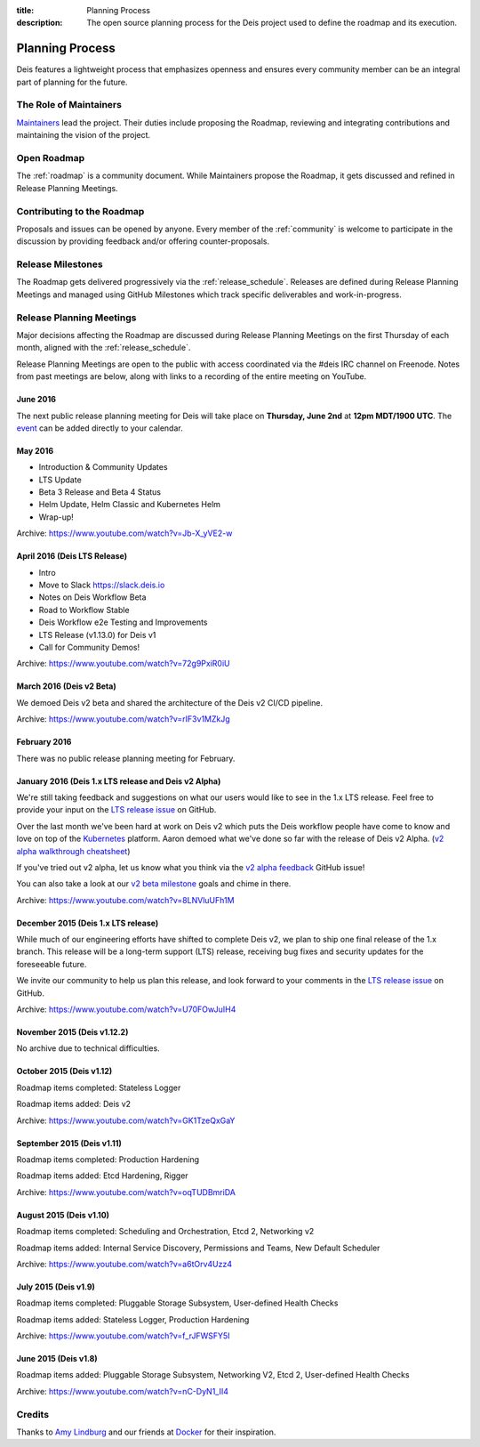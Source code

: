 :title: Planning Process
:description: The open source planning process for the Deis project used to define the roadmap and its execution.

.. _planning:

Planning Process
================
Deis features a lightweight process that emphasizes openness and ensures every community member can be an integral part of planning for the future.

The Role of Maintainers
-----------------------
`Maintainers`_ lead the project. Their duties include proposing the Roadmap, reviewing and integrating contributions and maintaining the vision of the project.

Open Roadmap
------------
The :ref:`roadmap` is a community document. While Maintainers propose the Roadmap, it gets discussed and refined in Release Planning Meetings.

Contributing to the Roadmap
---------------------------
Proposals and issues can be opened by anyone. Every member of the :ref:`community` is welcome to participate in the discussion by providing feedback and/or offering counter-proposals.

Release Milestones
------------------
The Roadmap gets delivered progressively via the :ref:`release_schedule`.  Releases are defined during Release Planning Meetings and managed using GitHub Milestones which track specific deliverables and work-in-progress.

Release Planning Meetings
-------------------------
Major decisions affecting the Roadmap are discussed during Release Planning Meetings on the first Thursday of each month, aligned with the :ref:`release_schedule`.

Release Planning Meetings are open to the public with access coordinated via the #deis IRC channel on Freenode.
Notes from past meetings are below, along with links to a recording of the entire meeting on YouTube.


June 2016
~~~~~~~~~

The next public release planning meeting for Deis will take place on
**Thursday, June 2nd** at **12pm MDT/1900 UTC**. The `event`_ can be added
directly to your calendar.

May 2016
~~~~~~~~

- Introduction & Community Updates
- LTS Update
- Beta 3 Release and Beta 4 Status
- Helm Update, Helm Classic and Kubernetes Helm
- Wrap-up!

Archive: https://www.youtube.com/watch?v=Jb-X_yVE2-w

April 2016 (Deis LTS Release)
~~~~~~~~~~~~~~~~~~~~~~~~~~~~~

- Intro
- Move to Slack https://slack.deis.io
- Notes on Deis Workflow Beta
- Road to Workflow Stable
- Deis Workflow e2e Testing and Improvements
- LTS Release (v1.13.0) for Deis v1
- Call for Community Demos!

Archive: https://www.youtube.com/watch?v=72g9PxiR0iU

March 2016 (Deis v2 Beta)
~~~~~~~~~~~~~~~~~~~~~~~~~

We demoed Deis v2 beta and shared the architecture of the Deis v2 CI/CD pipeline.

Archive: https://www.youtube.com/watch?v=rIF3v1MZkJg

February 2016
~~~~~~~~~~~~~

There was no public release planning meeting for February.

January 2016 (Deis 1.x LTS release and Deis v2 Alpha)
~~~~~~~~~~~~~~~~~~~~~~~~~~~~~~~~~~~~~~~~~~~~~~~~~~~~~

We're still taking feedback and suggestions on what our users would like to
see in the 1.x LTS release. Feel free to provide your input on the
`LTS release issue`_ on GitHub.

Over the last month we've been hard at work on Deis v2 which puts the Deis
workflow people have come to know and love on top of the `Kubernetes`_ platform.
Aaron demoed what we've done so far with the release of Deis v2 Alpha.
(`v2 alpha walkthrough cheatsheet`_)

If you've tried out v2 alpha, let us know what you think via the
`v2 alpha feedback`_ GitHub issue!

You can also take a look at our `v2 beta milestone`_ goals and chime in there.

Archive: https://www.youtube.com/watch?v=8LNVluUFh1M

December 2015 (Deis 1.x LTS release)
~~~~~~~~~~~~~~~~~~~~~~~~~~~~~~~~~~~~

While much of our engineering efforts have shifted to complete Deis v2,
we plan to ship one final release of the 1.x branch. This release will be
a long-term support (LTS) release, receiving bug fixes and security updates
for the foreseeable future.

We invite our community to help us plan this release, and look forward to your
comments in the `LTS release issue`_ on GitHub.

Archive: https://www.youtube.com/watch?v=U70FOwJuIH4

November 2015 (Deis v1.12.2)
~~~~~~~~~~~~~~~~~~~~~~~~~~~~

No archive due to technical difficulties.

October 2015 (Deis v1.12)
~~~~~~~~~~~~~~~~~~~~~~~~~

Roadmap items completed: Stateless Logger

Roadmap items added: Deis v2

Archive: https://www.youtube.com/watch?v=GK1TzeQxGaY

September 2015 (Deis v1.11)
~~~~~~~~~~~~~~~~~~~~~~~~~~~

Roadmap items completed: Production Hardening

Roadmap items added: Etcd Hardening, Rigger

Archive: https://www.youtube.com/watch?v=oqTUDBmriDA

August 2015 (Deis v1.10)
~~~~~~~~~~~~~~~~~~~~~~~~

Roadmap items completed: Scheduling and Orchestration, Etcd 2, Networking v2

Roadmap items added: Internal Service Discovery, Permissions and Teams, New Default Scheduler

Archive: https://www.youtube.com/watch?v=a6tOrv4Uzz4

July 2015 (Deis v1.9)
~~~~~~~~~~~~~~~~~~~~~

Roadmap items completed: Pluggable Storage Subsystem, User-defined Health Checks

Roadmap items added: Stateless Logger, Production Hardening

Archive: https://www.youtube.com/watch?v=f_rJFWSFY5I

June 2015 (Deis v1.8)
~~~~~~~~~~~~~~~~~~~~~

Roadmap items added: Pluggable Storage Subsystem, Networking V2, Etcd 2, User-defined Health Checks

Archive: https://www.youtube.com/watch?v=nC-DyN1_II4

Credits
-------
Thanks to `Amy Lindburg`_ and our friends at `Docker`_ for their inspiration.

.. _`Amy Lindburg`: https://twitter.com/amylindburg
.. _`Docker`: https://www.docker.com/
.. _`event`: https://goo.gl/pM1WPk
.. _`LTS release issue`: https://github.com/deis/deis/issues/4776
.. _`Maintainers`: https://github.com/deis/deis/blob/master/MAINTAINERS.md
.. _`Kubernetes`: http://kubernetes.io/
.. _`v2 alpha feedback`: https://github.com/deis/deis/issues/4827
.. _`v2 alpha walkthrough cheatsheet`: https://gist.github.com/arschles/5b7a75a50938913d3eb1
.. _`v2 beta milestone`: https://github.com/deis/deis/issues/4809

